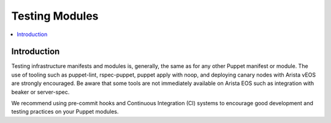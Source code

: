 Testing Modules
===============

.. contents:: :local:

Introduction
------------

Testing infrastructure manifests and modules is, generally, the same as for any other Puppet manifest or module.  The use of tooling such as puppet-lint, rspec-puppet, puppet apply with noop, and deploying canary nodes with Arista vEOS are strongly encouraged.  Be aware that some tools are not immediately available on Arista EOS such as integration with beaker or server-spec.

We recommend using pre-commit hooks and Continuous Integration (CI) systems to encourage good development and testing practices on your Puppet modules.
